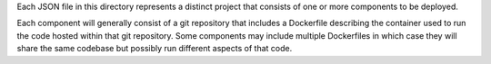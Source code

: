 Each JSON file in this directory represents a distinct project that consists of one or more components to be deployed.

Each component will generally consist of a git repository that includes a Dockerfile describing the container used
to run the code hosted within that git repository. Some components may include multiple Dockerfiles in which case
they will share the same codebase but possibly run different aspects of that code.
